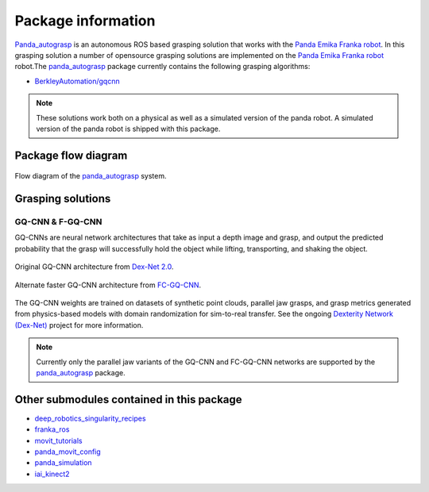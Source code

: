 .. _info:

.. _panda_autograsp: https://github.com/BerkeleyAutomation/gqcnn

Package information
=========================
`Panda_autograsp`_ is an autonomous ROS based grasping solution that works with the
`Panda Emika Franka robot <https://www.franka.de/panda>`_. In this grasping solution
a number of opensource grasping solutions are implemented on the
`Panda Emika Franka robot <https://www.franka.de/panda>`_ robot.The `panda_autograsp`_ package
currently contains the following grasping algorithms:

-   `BerkleyAutomation/gqcnn <https://github.com/BerkeleyAutomation/gqcnn>`_

.. note:: These solutions work both on a physical as well as a simulated version of the panda robot. A simulated version of the panda robot is shipped with this package.

Package flow diagram
---------------------------

.. figure:: ../_images/algorithm_overview.svg
    :width: 100%
    :scale: 90%
    :align: center

    Flow diagram of the `panda_autograsp`_ system.

Grasping solutions
---------------------------

GQ-CNN & F-GQ-CNN
^^^^^^^^^^^^^^^^^^^^^^^^^^^

GQ-CNNs are neural network architectures that take as input a depth image
and grasp, and output the predicted probability that the grasp will
successfully hold the object while lifting, transporting, and shaking
the object.

.. figure:: https://berkeleyautomation.github.io/gqcnn/_images/gqcnn1.png
   :width: 100%
   :align: center

   Original GQ-CNN architecture from `Dex-Net 2.0`_.

.. figure:: https://berkeleyautomation.github.io/gqcnn/_images/fcgqcnn_arch_diagram.png
   :width: 100%
   :align: center

   Alternate faster GQ-CNN architecture from `FC-GQ-CNN`_.

The GQ-CNN weights are trained on datasets of synthetic point clouds, parallel
jaw grasps, and grasp metrics generated from physics-based models with domain
randomization for sim-to-real transfer. See the ongoing
`Dexterity Network (Dex-Net)`_ project for more information.

.. _Dexterity Network (Dex-Net): https://berkeleyautomation.github.io/dex-net
.. _Dex-Net 2.0: https://berkeleyautomation.github.io/dex-net/#dexnet_2
.. _FC-GQ-CNN: https://berkeleyautomation.github.io/fcgqcnn

.. note:: Currently only the parallel jaw variants of the GQ-CNN and FC-GQ-CNN networks are supported by the `panda_autograsp`_ package.

Other submodules contained in this package
-------------------------------------------------

- `deep_robotics_singularity_recipes <https://github.com/rickstaa/deep_robotics_singularity_recipes>`_
- `franka_ros <https://github.com/rickstaa/franka_ros>`_
- `movit_tutorials <https://github.com/ros-planning/moveit_tutorials>`_
- `panda_movit_config <https://github.com/rickstaa/panda_moveit_config>`_
- `panda_simulation <https://github.com/rickstaa/panda_simulation>`_
- `iai_kinect2 <https://github.com/code-iai/iai_kinect2>`_
